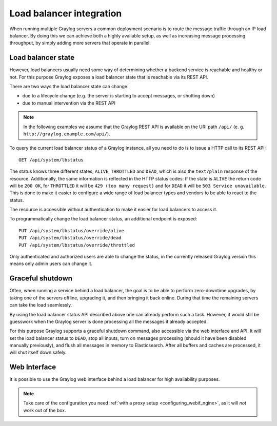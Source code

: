 .. _loadbalancer_integration:

*************************
Load balancer integration
*************************

When running multiple Graylog servers a common deployment scenario is to route the message traffic through an
IP load balancer. By doing this we can achieve both a highly available setup, as well as increasing message
processing throughput, by simply adding more servers that operate in parallel.

Load balancer state
===================

However, load balancers usually need some way of determining whether a backend service is reachable and healthy
or not. For this purpose Graylog exposes a load balancer state that is reachable via its REST API.

There are two ways the load balancer state can change:

* due to a lifecycle change (e.g. the server is starting to accept messages, or shutting down)
* due to manual intervention via the REST API

.. note:: In the following examples we assume that the Graylog REST API is available on the URI path ``/api/`` (e. g. ``http://graylog.example.com/api/``).

To query the current load balancer status of a Graylog instance, all you need to do is to issue a HTTP call to its REST API::

  GET /api/system/lbstatus

The status knows three different states, ``ALIVE``, ``THROTTLED`` and ``DEAD``, which is also the ``text/plain`` response of the
resource. Additionally, the same information is reflected in the HTTP status codes: If the state is ``ALIVE``
the return code will be ``200 OK``, for ``THROTTLED`` it will be ``429 (too many request)`` and for ``DEAD`` it will be ``503 Service unavailable``. This is done to make
it easier to configure a wide range of load balancer types and vendors to be able to react to the status.

The resource is accessible without authentication to make it easier for load balancers to access it.

To programmatically change the load balancer status, an additional endpoint is exposed::

  PUT /api/system/lbstatus/override/alive
  PUT /api/system/lbstatus/override/dead
  PUT /api/system/lbstatus/override/throttled  

Only authenticated and authorized users are able to change the status, in the currently released Graylog version
this means only admin users can change it.

Graceful shutdown
=================

Often, when running a service behind a load balancer, the goal is to be able to perform zero-downtime upgrades, by
taking one of the servers offline, upgrading it, and then bringing it back online. During that time the remaining
servers can take the load seamlessly.

By using the load balancer status API described above one can already perform such a task. However, it would still be
guesswork when the Graylog server is done processing all the messages it already accepted.

For this purpose Graylog supports a graceful shutdown command, also accessible via the web interface and API. It will
set the load balancer status to ``DEAD``, stop all inputs, turn on messages processing (should it have been disabled
manually previously), and flush all messages in memory to Elasticsearch. After all buffers and caches are processed,
it will shut itself down safely.

.. image:: /images/nodes_more_action.png

Web Interface
=============

It is possible to use the Graylog web interface behind a load balancer for high availability purposes.

.. note:: Take care of the configuration you need :ref:`with a proxy setup <configuring_webif_nginx>`, as it will *not* work out of the box.
